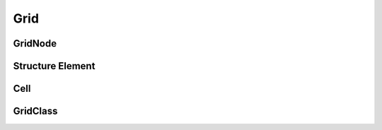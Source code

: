 Grid
========


GridNode
-----------
Structure Element
-----------------

Cell
-----------

GridClass
-----------
